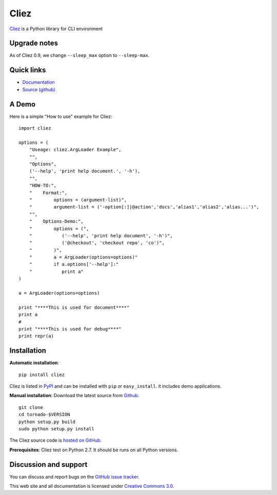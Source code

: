 Cliez
==================

`Cliez <http://cliez.kbonez.com>`_ is a Python library for CLI environment


Upgrade notes
-------------

As of Cliez 0.9, we change  ``--sleep_max`` option to ``--sleep-max``.

Quick links
-----------

* `Documentation <http://cliez.kbonez.com/>`_
* `Source (github) <https://github.com/kbonez/cliez>`_



A Demo
------------

Here is a simple "How to use" example for Cliez::

    import cliez

    options = (
        "Useage: cliez.ArgLoader Example",
        "",
        "Options",
        ('--help', 'print help document.', '-h'),
        "",
        "HOW-TO:",
        "    Format:",
        "        options = (argument-list)",
        "        argument-list = ('-option[:]|@action','docs','alias1','alias2','alias...')",
        "",
        "    Options-Demo:",
        "        options = (",
        "           ('--help', 'print help document', '-h')",
        "           ('@checkout', 'checkout repo', 'co')",
        "        )",
        "        a = ArgLoader(options=options)"
        "        if a.options['--help']:"
        "           print a"
    )

    a = ArgLoader(options=options)

    print "****This is used for document****"
    print a
    #
    print "****This is used for debug****"
    print repr(a)



Installation
------------

**Automatic installation**::

    pip install cliez

Cliez is listed in `PyPI <http://pypi.python.org/pypi/cliez/>`_ and
can be installed with ``pip`` or ``easy_install``.
it includes demo applications.


**Manual installation**: Download the latest source from `Github
<http://www.github.com/kbonez/cliez/>`_.

.. parsed-literal::

    git clone
    cd tornado-$VERSION
    python setup.py build
    sudo python setup.py install

The Cliez source code is `hosted on GitHub
<https://github.com/tornadoweb/tornado>`_.

**Prerequisites**: Cliez test on Python 2.7.  It should be runs on
all Python versions.


Discussion and support
----------------------

You can discuss and report bugs on
the `GitHub issue tracker
<https://github.com/kbonez/cliez/issues>`_.


This web site and all documentation is licensed under `Creative
Commons 3.0 <http://creativecommons.org/licenses/by/3.0/>`_.
